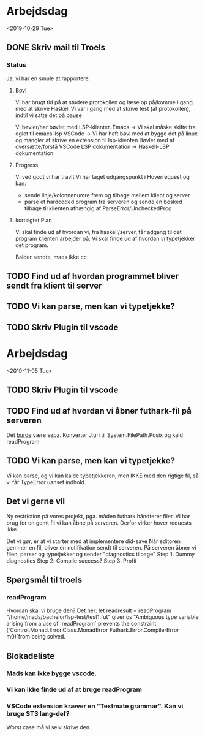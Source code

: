 * Arbejdsdag 
<2019-10-29 Tue>
** DONE Skriv mail til Troels
*** Status
Ja, vi har en smule at rapportere. 
**** Bøvl
Vi har brugt tid på at studere protokollen og læse op på/komme i gang med at skrive Haskell
Vi var i gang med at skrive test (af protokollen), indtil vi satte det på pause

Vi bøvler/har bøvlet med LSP-klienter. 
Emacs -> Vi skal måske skifte fra eglot til emacs-lsp
VSCode -> Vi har haft bøvl med at bygge det på linux og mangler at skrive en extension til lsp-klienten
Bøvler med at oversætte/forstå VSCode LSP dokumentation -> Haskell-LSP dokumentation
**** Progress
Vi ved godt vi har travlt
Vi har taget udgangspunkt i Hoverrequest og kan:
- sende linje/kolonnenumre frem og tilbage mellem klient og server
- parse et hardcoded program fra serveren og sende en besked tilbage til klienten afhængig af ParseError/UncheckedProg


**** kortsigtet Plan
Vi skal finde ud af hvordan vi, fra haskell/server, får adgang til det program klienten arbejder på. 
Vi skal finde ud af hvordan vi typetjekker det program.

Balder sendte, mads ikke cc

** TODO Find ud af hvordan programmet bliver sendt fra klient til server
** TODO Vi kan parse, men kan vi typetjekke? 

** TODO Skriv Plugin til vscode

* Arbejdsdag
<2019-11-05 Tue>

** TODO Skriv Plugin til vscode
** TODO Find ud af hvordan vi åbner futhark-fil på serveren
Det _burde_ være ezpz. Konverter J.uri til System.FilePath.Posix og kald readProgram
** TODO Vi kan parse, men kan vi typetjekke? 
Vi kan parse, og vi kan kalde typetjekkeren, men IKKE med den rigtige fil, så vi får TypeError uanset indhold.
** Det vi gerne vil
Ny restriction på vores projekt, pga. måden futhark håndterer filer.
Vi har brug for en gemt fil vi kan åbne på serveren.
Derfor virker hover requests ikke. 

Det vi gør, er at vi starter med at implementere did-save
Når editoren gemmer en fil, bliver en notifikation sendt til serveren.
På serveren åbner vi filen, parser og typetjekker og sender "diagnostics tilbage"
Step 1: Dummy diagnostics
Step 2: Compile success? 
Step 3: Profit

** Spørgsmål til troels
*** readProgram
Hvordan skal vi bruge den? 
Det her:
        let readresult = readProgram "/home/mads/bachelor/lsp-test/test1.fut"
giver os 
 "Ambiguous type variable arising from a use of `readProgram` prevents the constraint (`Control.Monad.Error.Class.MonadError Futhark.Error.CompilerError m0)`from being solved.


** Blokadeliste
*** Mads kan ikke bygge vscode. 
*** Vi kan ikke finde ud af at bruge readProgram
*** VSCode extension kræver en "Textmate grammar". Kan vi bruge ST3 lang-def? 
Worst case må vi selv skrive den.
